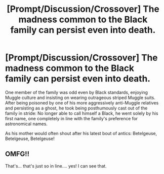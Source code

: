 #+TITLE: [Prompt/Discussion/Crossover] The madness common to the Black family can persist even into death.

* [Prompt/Discussion/Crossover] The madness common to the Black family can persist even into death.
:PROPERTIES:
:Author: WhosThisGeek
:Score: 39
:DateUnix: 1583011565.0
:DateShort: 2020-Mar-01
:FlairText: Prompt
:END:
One member of the family was odd even by Black standards, enjoying Muggle culture and insisting on wearing outrageous striped Muggle suits. After being poisoned by one of his more aggressively anti-Muggle relatives and persisting as a ghost, he took being posthumously cast out of the family in stride: No longer able to call himself a Black, he went solely by his first name, one completely in line with the family's preference for astronomical names.

As his mother would often shout after his latest bout of antics: Betelgeuse, Betelgeuse, Betelgeuse!


** OMFG!!

That's... that's just so in line.... yes! I can see that.
:PROPERTIES:
:Author: Razeus1
:Score: 8
:DateUnix: 1583026316.0
:DateShort: 2020-Mar-01
:END:
